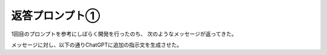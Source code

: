 返答プロンプト①
=============

1回目のプロンプトを参考にしばらく開発を行ったのち、
次のようなメッセージが返ってきた。

.. code-block:: text
    :linenos:

    進捗概要
    ディレクトリ構成
    アプリに必要なフォルダとファイルを作成済み。

    作成済みファイル
    ファイル	役割
    app.py	Flask エントリポイント。基本ルーティングを設定。
    cfd.py	NumPy／Numba ベースの 2 次元 CFD ソルバーのプレースホルダー。
    templates/index.html	ユーザーが境界条件を入力する HTML フォーム。
    templates/result.html	解析結果表示用の HTML ページ。
    static/style.css	最小限のスタイルシート。
    tests/test_solver.py	CFD ソルバーを検証する PyTest ファイル。
    Dockerfile	Docker イメージビルド用ファイル。
    requirements.txt	依存パッケージ一覧。
    README.md	ローカル実行および Docker 実行の手順書。

    次のステップ
    cfd.py

    CFD ソルバー本体のロジックを実装する。

    app.py

    フォーム送信の受け取り、非同期実行、結果ページへの遷移を実装する。

    可視化

    Plotly で速度場・圧力場を描画できるように設定する。

    その他、具体的な作業や疑問点があればお気軽にお知らせください。

メッセージに対し、以下の通りChatGPTに追加の指示文を生成させた。

.. code-block:: text
    :linenos:

    次の指示書 ― 実装フェーズ 1
    目的
    最小構成から「動くプロトタイプ」へ。
    具体的には CFD ソルバー実装＋非同期実行＋可視化＋ダウンロード機能を仕上げる。

    1. cfd.py ― CFD ソルバー実装
    アルゴリズム

    ・2 次元非圧縮性 Navier-Stokes（速度‐圧力分割：MAC／SIMPLE‐like）。
    ・キャビティ流れを基本形とし、境界条件は全壁ノースリップをデフォルト、流入・流出はフォーム入力で上書き可。

    API

    python
    ------
    def solve_flow(nx: int, ny: int, nu: float,
                u_in: float, p_out: float,
                n_steps: int, ρ: float = 1.0) -> dict[str, np.ndarray]:
        """計算完了後に { 'u': u, 'v': v, 'p': p } を返す。"""
    ------

    高速化

    ・主要ループに @njit(parallel=True) を付与。
    ・nx * ny ≤ 40_000 で 30 s 以内を目標。

    テスト

    ・tests/test_solver.py に以下を実装：

    python
    ------
    res = solve_flow(50, 50, nu=1e-3, u_in=1.0, p_out=0.0, n_steps=2000)
    assert np.isclose(res["u"].mean(), 0.02, atol=0.02)
    ------
    ・GitHub Actions 相当の CI を想定し、テスト時間 < 60 s。

    2. app.py ― 非同期実行フロー
    エンドポイント

    Method	Path	役割
    GET	/	入力フォーム
    POST	/run	ジョブ登録 → /progress/<job_id> にリダイレクト
    GET	/progress/<job_id>	JSON で進捗％返却
    GET	/result/<job_id>	結果ページ
    GET	/download/<job_id>	CSV ダウンロード

    バックエンド

    ・ThreadPoolExecutor(max_workers=2) にジョブ投入。
    ・計算中は Python queue or dict で進捗を共有。
    ・タイムアウト 30 s 超えたら解像度を半分に落として続行し、ユーザーに警告メッセージ表示。

    3. テンプレート & フロントエンド
    index.html

    ・Bootstrap 5 + form-floating。
    ・JavaScript でクライアント側バリデーション（max=200 など）。

    result.html

    ・Plotly で
        ・速度ベクトル＋等値線 (subplot 左)
        ・圧力コンター (subplot 右)
    ・「CSV ダウンロード」ボタンを配置。

    /progress

    ・fetch API で 1 s ごとにポーリング → progress bar (aria-valuenow) 更新。

    4. 補助ユーティリティ
    utils.py を追加し、

    python
    -----
    def arrays_to_csv(u, v, p, fname) -> Path:
        ...
    -----
    ・完了後に /static/outputs/{job_id}/ へ PNG + CSV を保存。

    5. ドキュメント更新
    ・README.md に

        ・入力例スクリーンショット
        ・API 仕様表
        ・「known issues / 今後のロードマップ」節を追記。

    6. コーディング規約
    ・型ヒント必須、Google-style docstring、日本語コメント。
    ・flake8, black, isort を CI 推奨設定で追加（requirements-dev.txt に分離）。

    納品物
    ・更新済み code diff（すでに存在するファイルは上書き）。
    ・新規 utils.py。
    ・追加テスト & 依存ファイル。

    以上。
